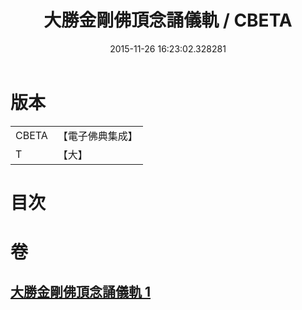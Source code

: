 #+TITLE: 大勝金剛佛頂念誦儀軌 / CBETA
#+DATE: 2015-11-26 16:23:02.328281
* 版本
 |     CBETA|【電子佛典集成】|
 |         T|【大】     |

* 目次
* 卷
** [[file:KR6j0165_001.txt][大勝金剛佛頂念誦儀軌 1]]
